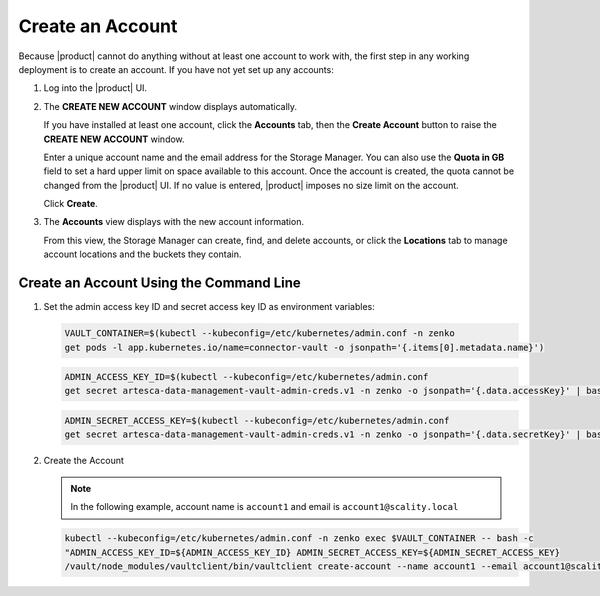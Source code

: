 .. _Create an Account:

Create an Account
=================

Because |product| cannot do anything without at least one account to work with,
the first step in any working deployment is to create an account. If you have
not yet set up any accounts:

#. Log into the |product| UI.

   .. image:: ../../graphics/xdm_ui_login.png

#. The **CREATE NEW ACCOUNT** window displays automatically.

   .. image:: ../../graphics/xdm_ui_create_account.png

   If you have installed at least one account, click the **Accounts** tab, then the
   **Create Account** button to raise the **CREATE NEW ACCOUNT** window. 

   Enter a unique account name and the email address for the Storage
   Manager. You can also use the **Quota in GB** field to set a hard upper limit
   on space available to this account. Once the account is created, the quota
   cannot be changed from the |product| UI. If no value is entered, |product|
   imposes no size limit on the account.

   Click **Create**.

#. The **Accounts** view displays with the new account information.

   .. image:: ../../graphics/xdm_ui_account_created.png

   From this view, the Storage Manager can create, find, and delete accounts, or
   click the **Locations** tab to manage account locations and the buckets they
   contain.
   
Create an Account Using the Command Line
----------------------------------------

#. Set the admin access key ID and secret access key ID as environment variables:

   .. code::
      
      VAULT_CONTAINER=$(kubectl --kubeconfig=/etc/kubernetes/admin.conf -n zenko 
      get pods -l app.kubernetes.io/name=connector-vault -o jsonpath='{.items[0].metadata.name}') 

   .. code::

      ADMIN_ACCESS_KEY_ID=$(kubectl --kubeconfig=/etc/kubernetes/admin.conf 
      get secret artesca-data-management-vault-admin-creds.v1 -n zenko -o jsonpath='{.data.accessKey}' | base64 -d)

   .. code::

      ADMIN_SECRET_ACCESS_KEY=$(kubectl --kubeconfig=/etc/kubernetes/admin.conf 
      get secret artesca-data-management-vault-admin-creds.v1 -n zenko -o jsonpath='{.data.secretKey}' | base64 -d)

#. Create the Account 

   .. note:: 

      In the following example, account name is ``account1`` and email is ``account1@scality.local`` 

   .. code::

      kubectl --kubeconfig=/etc/kubernetes/admin.conf -n zenko exec $VAULT_CONTAINER -- bash -c 
      "ADMIN_ACCESS_KEY_ID=${ADMIN_ACCESS_KEY_ID} ADMIN_SECRET_ACCESS_KEY=${ADMIN_SECRET_ACCESS_KEY} 
      /vault/node_modules/vaultclient/bin/vaultclient create-account --name account1 --email account1@scality.local"
      
